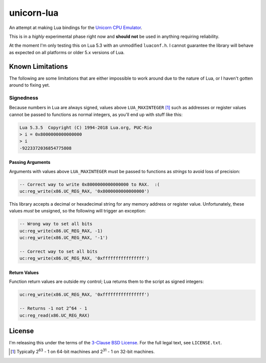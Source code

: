 unicorn-lua
===========

An attempt at making Lua bindings for the `Unicorn CPU Emulator <http://www.unicorn-engine.org/>`_.

This is in a *highly* experimental phase right now and **should not** be used in
anything requiring reliability.

At the moment I'm only testing this on Lua 5.3 with an unmodified ``luaconf.h``.
I cannot guarantee the library will behave as expected on all platforms or older
5.x versions of Lua.

Known Limitations
-----------------

The following are some limitations that are either impossible to work around due
to the nature of Lua, or I haven't gotten around to fixing yet.

Signedness
~~~~~~~~~~

Because numbers in Lua are always signed, values above ``LUA_MAXINTEGER`` [1]_
such as addresses or register values cannot be passed to functions as normal
integers, as you'll end up with stuff like this:

.. code-block::

    Lua 5.3.5  Copyright (C) 1994-2018 Lua.org, PUC-Rio
    > i = 0x8000000000000000
    > i
    -9223372036854775808

Passing Arguments
^^^^^^^^^^^^^^^^^

Arguments with values above ``LUA_MAXINTEGER`` must be passed to functions as
*strings* to avoid loss of precision:

.. code-block:: lua

    -- Correct way to write 0x8000000000000000 to RAX.  :(
    uc:reg_write(x86.UC_REG_RAX, '0x8000000000000000')

This library accepts a decimal or hexadecimal string for any memory address or
register value. Unfortunately, these values *must* be unsigned, so the following
will trigger an exception:

.. code-block:: lua

    -- Wrong way to set all bits
    uc:reg_write(x86.UC_REG_RAX, -1)
    uc:reg_write(x86.UC_REG_RAX, '-1')

    -- Correct way to set all bits
    uc:reg_write(x86.UC_REG_RAX, '0xffffffffffffffff')

Return Values
^^^^^^^^^^^^^

Function return values are outside my control; Lua returns them to the script as
signed integers:

.. code-block:: lua

    uc:reg_write(x86.UC_REG_RAX, '0xffffffffffffffff')

    -- Returns -1 not 2^64 - 1
    uc:reg_read(x86.UC_REG_RAX)

License
-------

I'm releasing this under the terms of the
`3-Clause BSD License <https://opensource.org/licenses/BSD-3-Clause>`_. For the
full legal text, see ``LICENSE.txt``.

.. [1] Typically 2\ :sup:`63` - 1 on 64-bit machines and 2\ :sup:`31` - 1 on
       32-bit machines.
